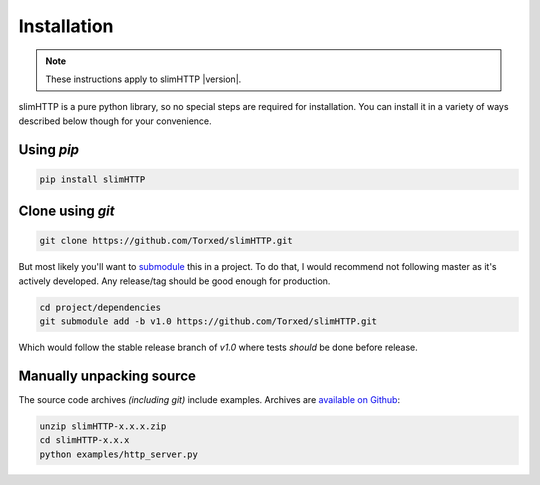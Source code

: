 Installation
============

.. note:: These instructions apply to slimHTTP |version|.

slimHTTP is a pure python library, so no special steps are required for
installation. You can install it in a variety of ways described below though for your convenience.

Using `pip`
-----------

.. code-block:: sh

    pip install slimHTTP

Clone using `git`
-----------------

.. code-block:: sh

    git clone https://github.com/Torxed/slimHTTP.git

But most likely you'll want to `submodule <https://git-scm.com/book/en/v2/Git-Tools-Submodules>`_ this in a project.
To do that, I would recommend not following master as it's actively developed.
Any release/tag should be good enough for production.

.. code-block:: sh

    cd project/dependencies
    git submodule add -b v1.0 https://github.com/Torxed/slimHTTP.git

Which would follow the stable release branch of `v1.0` where tests *should* be done before release.

Manually unpacking source
-------------------------

The source code archives *(including git)* include examples. Archives are
`available on Github <https://github.com/Torxed/slimHTTP/releases/>`_:

.. code-block:: sh

    unzip slimHTTP-x.x.x.zip
    cd slimHTTP-x.x.x
    python examples/http_server.py